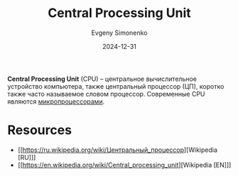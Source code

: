 :PROPERTIES:
:ID:       ef8348e8-ed96-4d0e-ab69-8d31eba7b6b5
:END:
#+TITLE: Central Processing Unit
#+AUTHOR: Evgeny Simonenko
#+LANGUAGE: Russian
#+LICENSE: CC BY-SA 4.0
#+DATE: 2024-12-31
#+FILETAGS: :computer-architecture:

*Central Processing Unit* (CPU) -- центральное вычислительное устройство компьютера, также центральный процессор (ЦП),  коротко также часто называемое словом процессор. Современные CPU являются [[id:cf8e77c1-1b45-44ad-9682-8f2fc7c52792][микропроцессорами]].

* Resources

- [[https://ru.wikipedia.org/wiki/Центральный_процессор][Wikipedia [RU]​]]
- [[https://en.wikipedia.org/wiki/Central_processing_unit][Wikipedia [EN]​]]
